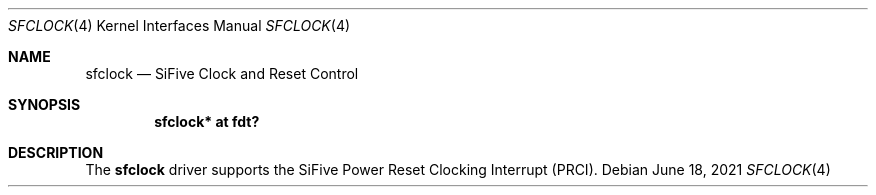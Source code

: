 .\"	$OpenBSD: sfclock.4,v 1.1 2021/06/18 04:29:09 jsg Exp $
.\"
.\" Copyright (c) 2021 Jonathan Gray <jsg@openbsd.org>
.\"
.\" Permission to use, copy, modify, and distribute this software for any
.\" purpose with or without fee is hereby granted, provided that the above
.\" copyright notice and this permission notice appear in all copies.
.\"
.\" THE SOFTWARE IS PROVIDED "AS IS" AND THE AUTHOR DISCLAIMS ALL WARRANTIES
.\" WITH REGARD TO THIS SOFTWARE INCLUDING ALL IMPLIED WARRANTIES OF
.\" MERCHANTABILITY AND FITNESS. IN NO EVENT SHALL THE AUTHOR BE LIABLE FOR
.\" ANY SPECIAL, DIRECT, INDIRECT, OR CONSEQUENTIAL DAMAGES OR ANY DAMAGES
.\" WHATSOEVER RESULTING FROM LOSS OF USE, DATA OR PROFITS, WHETHER IN AN
.\" ACTION OF CONTRACT, NEGLIGENCE OR OTHER TORTIOUS ACTION, ARISING OUT OF
.\" OR IN CONNECTION WITH THE USE OR PERFORMANCE OF THIS SOFTWARE.
.\"
.Dd $Mdocdate: June 18 2021 $
.Dt SFCLOCK 4 riscv64
.Os
.Sh NAME
.Nm sfclock
.Nd SiFive Clock and Reset Control
.Sh SYNOPSIS
.Cd "sfclock* at fdt?"
.Sh DESCRIPTION
The
.Nm
driver supports the SiFive Power Reset Clocking Interrupt (PRCI).
